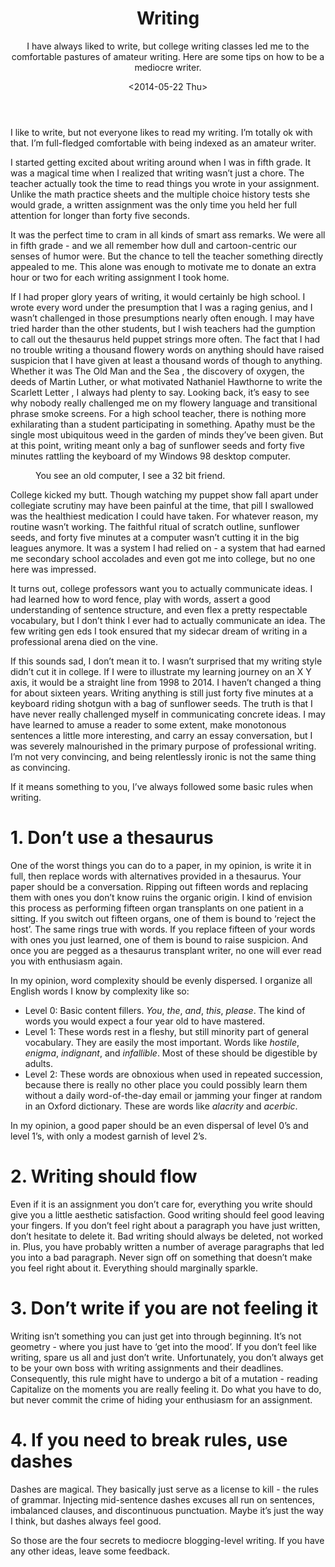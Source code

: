 #+TITLE: Writing
#+DATE: <2014-05-22 Thu>
#+SUBTITLE: I have always liked to write, but college writing classes led me to the comfortable pastures of amateur writing. Here are some tips on how to be a mediocre writer.

I like to write, but not everyone likes to read my writing. I’m
totally ok with that. I’m full-fledged comfortable with being indexed
as an amateur writer.

I started getting excited about writing around when I was in fifth
grade. It was a magical time when I realized that writing wasn’t just
a chore. The teacher actually took the time to read things you wrote
in your assignment. Unlike the math practice sheets and the multiple
choice history tests she would grade, a written assignment was the
only time you held her full attention for longer than forty five
seconds.

It was the perfect time to cram in all kinds of smart ass remarks. We
were all in fifth grade - and we all remember how dull and
cartoon-centric our senses of humor were. But the chance to tell the
teacher something directly appealed to me. This alone was enough to
motivate me to donate an extra hour or two for each writing assignment
I took home.

If I had proper glory years of writing, it would certainly be high
school. I wrote every word under the presumption that I was a raging
genius, and I wasn’t challenged in those presumptions nearly often
enough. I may have tried harder than the other students, but I wish
teachers had the gumption to call out the thesaurus held puppet
strings more often. The fact that I had no trouble writing a thousand
flowery words on anything should have raised suspicion that I have
given at least a thousand words of though to anything. Whether it was
The Old Man and the Sea , the discovery of oxygen, the deeds of Martin
Luther, or what motivated Nathaniel Hawthorne to write the Scarlett
Letter , I always had plenty to say. Looking back, it’s easy to see
why nobody really challenged me on my flowery language and
transitional phrase smoke screens. For a high school teacher, there is
nothing more exhilarating than a student participating in
something. Apathy must be the single most ubiquitous weed in the
garden of minds they’ve been given. But at this point, writing meant
only a bag of sunflower seeds and forty five minutes rattling the
keyboard of my Windows 98 desktop computer.

#+CAPTION: You see an old computer, I see a 32 bit friend.
[[file:images/desktop98.gif]]

College kicked my butt. Though watching my puppet show fall apart
under collegiate scrutiny may have been painful at the time, that pill
I swallowed was the healthiest medication I could have taken. For
whatever reason, my routine wasn’t working. The faithful ritual of
scratch outline, sunflower seeds, and forty five minutes at a computer
wasn’t cutting it in the big leagues anymore. It was a system I had
relied on - a system that had earned me secondary school accolades and
even got me into college, but no one here was impressed.

It turns out, college professors want you to actually communicate
ideas. I had learned how to word fence, play with words, assert a good
understanding of sentence structure, and even flex a pretty
respectable vocabulary, but I don’t think I ever had to actually
communicate an idea. The few writing gen eds I took ensured that my
sidecar dream of writing in a professional arena died on the vine.

If this sounds sad, I don’t mean it to. I wasn’t surprised that my
writing style didn’t cut it in college. If I were to illustrate my
learning journey on an X Y axis, it would be a straight line from 1998
to 2014. I haven’t changed a thing for about sixteen years. Writing
anything is still just forty five minutes at a keyboard riding shotgun
with a bag of sunflower seeds. The truth is that I have never really
challenged myself in communicating concrete ideas. I may have learned
to amuse a reader to some extent, make monotonous sentences a little
more interesting, and carry an essay conversation, but I was severely
malnourished in the primary purpose of professional writing. I’m not
very convincing, and being relentlessly ironic is not the same thing
as convincing.

If it means something to you, I’ve always followed some basic rules
when writing.

* 1. Don’t use a thesaurus

One of the worst things you can do to a paper, in my opinion, is write
it in full, then replace words with alternatives provided in a
thesaurus. Your paper should be a conversation. Ripping out fifteen
words and replacing them with ones you don’t know ruins the organic
origin. I kind of envision this process as performing fifteen organ
transplants on one patient in a sitting. If you switch out fifteen
organs, one of them is bound to ‘reject the host’. The same rings true
with words. If you replace fifteen of your words with ones you just
learned, one of them is bound to raise suspicion. And once you are
pegged as a thesaurus transplant writer, no one will ever read you
with enthusiasm again.

In my opinion, word complexity should be evenly dispersed. I organize
all English words I know by complexity like so:

- Level 0: Basic content fillers. /You/, /the/, /and/, /this/,
  /please/. The kind of words you would expect a four year old to have
  mastered.
- Level 1: These words rest in a fleshy, but still minority part of
  general vocabulary. They are easily the most important. Words like
  /hostile/, /enigma/, /indignant/, and /infallible/. Most of these
  should be digestible by adults.
- Level 2: These words are obnoxious when used in repeated succession,
  because there is really no other place you could possibly learn them
  without a daily word-of-the-day email or jamming your finger at
  random in an Oxford dictionary. These are words like /alacrity/ and
  /acerbic/.

In my opinion, a good paper should be an even dispersal of level 0’s
and level 1’s, with only a modest garnish of level 2’s.

* 2. Writing should flow

Even if it is an assignment you don’t care for, everything you write
should give you a little aesthetic satisfaction. Good writing should
feel good leaving your fingers. If you don’t feel right about a
paragraph you have just written, don’t hesitate to delete it. Bad
writing should always be deleted, not worked in. Plus, you have
probably written a number of average paragraphs that led you into a
bad paragraph. Never sign off on something that doesn’t make you feel
right about it. Everything should marginally sparkle.

* 3. Don’t write if you are not feeling it

Writing isn’t something you can just get into through beginning. It’s
not geometry - where you just have to ‘get into the mood’. If you
don’t feel like writing, spare us all and just don’t
write. Unfortunately, you don’t always get to be your own boss with
writing assignments and their deadlines. Consequently, this rule might
have to undergo a bit of a mutation - reading Capitalize on the
moments you are really feeling it. Do what you have to do, but never
commit the crime of hiding your enthusiasm for an assignment.

* 4. If you need to break rules, use dashes

Dashes are magical. They basically just serve as a license to kill -
the rules of grammar. Injecting mid-sentence dashes excuses all run on
sentences, imbalanced clauses, and discontinuous punctuation. Maybe
it’s just the way I think, but dashes always feel good.

So those are the four secrets to mediocre blogging-level writing. If
you have any other ideas, leave some feedback.
